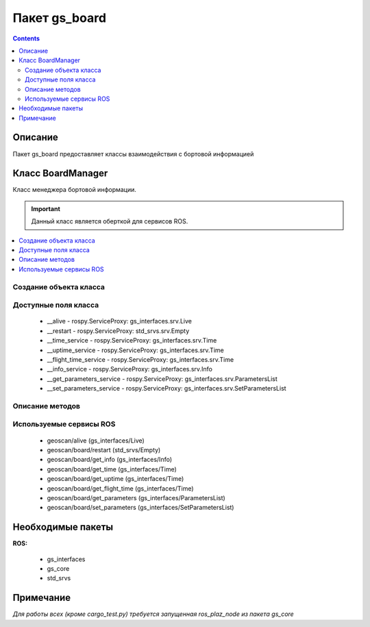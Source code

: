 Пакет gs_board
===================================

.. contents:: 
   :depth: 3

Описание
----------
Пакет gs_board предоставляет классы взаимодействия с бортовой информацией

Класс BoardManager
------------------
Класс менеджера бортовой информации.

.. important:: Данный класс является оберткой для сервисов ROS.

.. contents::
   :local:

.. highlight:: python

Создание объекта класса
~~~~~~~~~~~~~~~~~~~~~~~

.. class:: BoardManager

.. py:class:: board = BoardManager()

    :аргументы: нет
    :return: объект класса BoardManager

    Cоздаёт объект класса BoardManager.

Доступные поля класса
~~~~~~~~~~~~~~~~~~~~~
    * __alive - rospy.ServiceProxy: gs_interfaces.srv.Live
    * __restart - rospy.ServiceProxy: std_srvs.srv.Empty
    * __time_service - rospy.ServiceProxy: gs_interfaces.srv.Time
    * __uptime_service - rospy.ServiceProxy: gs_interfaces.srv.Time
    * __flight_time_service - rospy.ServiceProxy: gs_interfaces.srv.Time
    * __info_service - rospy.ServiceProxy: gs_interfaces.srv.Info
    * __get_parameters_service - rospy.ServiceProxy: gs_interfaces.srv.ParametersList
    * __set_parameters_service - rospy.ServiceProxy: gs_interfaces.srv.SetParametersList

Описание методов
~~~~~~~~~~~~~~~~

.. py:classmethod:: runStatus()

    :аргументы: нет
    :return: False, True

    Возвращает статус подключения Raspberry Pi к базовой плате Пионер.


.. py:classmethod:: boardNumber()

    :аргументы: нет
    :return: str

    Возвращает имя/номер базовой платы, параметр базовой платы *Board_number*.

.. py:classmethod:: time()

    :аргументы: нет
    :return: float

    Возвращает время с момента включения базовой платы (в мс)


.. py:classmethod:: uptime()

    :аргументы: нет
    :return: float

    Возвращает время с момента запуска системы навигации (в мс)


.. py:classmethod:: flightTime()

    :аргументы: нет
    :return: float

    Возвращает время с начала последнего полета (в мс)


.. py:classmethod:: restart()

    :аргументы: нет
    :return: нет

    Перезапуск базовой платы Пионера.


.. py:classmethod:: getParametrs()

    :аргументы: нет
    :return: dict

    Возвращает параметры АП.

.. py:classmethod:: setParametrs()

    :аргументы: params_dict - словарь параметров (название_параметра:значение_параметра)
    :return: bool

    Устанавливает параметры АП.

Используемые сервисы ROS    
~~~~~~~~~~~~~~~~~~~~~~~~
    * geoscan/alive (gs_interfaces/Live)
    * geoscan/board/restart (std_srvs/Empty)
    * geoscan/board/get_info (gs_interfaces/Info)
    * geoscan/board/get_time (gs_interfaces/Time)
    * geoscan/board/get_uptime (gs_interfaces/Time)
    * geoscan/board/get_flight_time (gs_interfaces/Time)
    * geoscan/board/get_parameters (gs_interfaces/ParametersList)
    * geoscan/board/set_parameters (gs_interfaces/SetParametersList) 

Необходимые пакеты
-----------------------------
**ROS:**
 
    * gs_interfaces
    * gs_core
    * std_srvs

Примечание
-----------------------------

*Для работы всех (кроме cargo_test.py) требуется запущенная ros_plaz_node из пакета gs_core*

.. code-block::
    :caption: Запуск ros_plaz_node с помощью утилиты rospioneer (перед запуском примеров в отдельном окне терминала)

    rospioneer start

